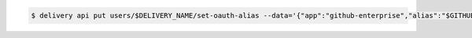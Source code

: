 .. This is an included how-to. 

.. To link a Github.com user name:

.. code-block:: bash

   $ delivery api put users/$DELIVERY_NAME/set-oauth-alias --data='{"app":"github-enterprise","alias":"$GITHUB_NAME"}'
